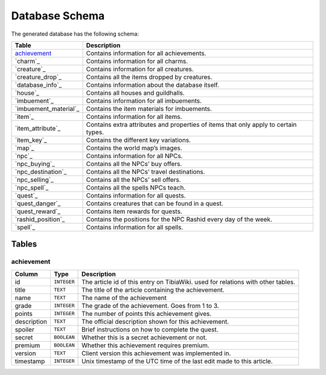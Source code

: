 Database Schema
===============
The generated database has the following schema:

+------------------------+------------------------------------------------+
| Table                  | Description                                    |
+========================+================================================+
| `achievement`_         | Contains information for all achievements.     |
+------------------------+------------------------------------------------+
| `charm`_               | Contains information for all charms.           |
+------------------------+------------------------------------------------+
| `creature`_            | Contains information for all creatures.        |
+------------------------+------------------------------------------------+
| `creature_drop`_       | Contains all the items dropped by creatures.   |
+------------------------+------------------------------------------------+
| `database_info`_       | Contains information about the database itself.|
+------------------------+------------------------------------------------+
| `house`_               | Contains all houses and guildhalls.            |
+------------------------+------------------------------------------------+
| `imbuement`_           | Contains information for all imbuements.       |
+------------------------+------------------------------------------------+
| `imbuement_material`_  | Contains the item materials for imbuements.    |
+------------------------+------------------------------------------------+
| `item`_                | Contains information for all items.            |
+------------------------+------------------------------------------------+
| `item_attribute`_      | Contains extra attributes and properties of    |
|                        | items that only apply to certain types.        |
+------------------------+------------------------------------------------+
| `item_key`_            | Contains the different key variations.         |
+------------------------+------------------------------------------------+
| `map`_                 | Contains the world map’s images.               |
+------------------------+------------------------------------------------+
| `npc`_                 | Contains information for all NPCs.             |
+------------------------+------------------------------------------------+
| `npc_buying`_          | Contains all the NPCs’ buy offers.             |
+------------------------+------------------------------------------------+
| `npc_destination`_     | Contains all the NPCs’ travel destinations.    |
+------------------------+------------------------------------------------+
| `npc_selling`_         | Contains all the NPCs’ sell offers.            |
+------------------------+------------------------------------------------+
| `npc_spell`_           | Contains all the spells NPCs teach.            |
+------------------------+------------------------------------------------+
| `quest`_               | Contains information for all quests.           |
+------------------------+------------------------------------------------+
| `quest_danger`_        | Contains creatures that can be found in a      |
|                        | quest.                                         |
+------------------------+------------------------------------------------+
| `quest_reward`_        | Contains item rewards for quests.              |
+------------------------+------------------------------------------------+
| `rashid_position`_     | Contains the positions for the NPC Rashid      |
|                        | every day of the week.                         |
+------------------------+------------------------------------------------+
| `spell`_               | Contains information for all spells.           |
+------------------------+------------------------------------------------+

Tables
------


achievement
~~~~~~~~~~~

+-------------------+-------------+------------------------------------+
| Column            | Type        | Description                        |
+===================+=============+====================================+
| id                | ``INTEGER`` | The article id of this entry on    |
|                   |             | TibiaWiki. used for relations with |
|                   |             | other tables.                      |
+-------------------+-------------+------------------------------------+
| title             | ``TEXT``    | The title of the article containing|
|                   |             | the achievement.                   |
+-------------------+-------------+------------------------------------+
| name              | ``TEXT``    | The name of the achievement        |
+-------------------+-------------+------------------------------------+
| grade             | ``INTEGER`` | The grade of the achievement. Goes |
|                   |             | from 1 to 3.                       |
+-------------------+-------------+------------------------------------+
| points            | ``INTEGER`` | The number of points this          |
|                   |             | achievement gives.                 |
+-------------------+-------------+------------------------------------+
| description       | ``TEXT``    | The official description shown for |
|                   |             | this achievement.                  |
+-------------------+-------------+------------------------------------+
| spoiler           | ``TEXT``    | Brief instructions on how to       |
|                   |             | complete the quest.                |
+-------------------+-------------+------------------------------------+
| secret            | ``BOOLEAN`` | Whether this is a secret           |
|                   |             | achievement or not.                |
+-------------------+-------------+------------------------------------+
| premium           | ``BOOLEAN`` | Whether this achievement requires  |
|                   |             | premium.                           |
+-------------------+-------------+------------------------------------+
| version           | ``TEXT``    | Client version this achievement    |
|                   |             | was implemented in.                |
+-------------------+-------------+------------------------------------+
| timestamp         | ``INTEGER`` | Unix timestamp of the UTC time of  |
|                   |             | the last edit made to this         |
|                   |             | article.                           |
+-------------------+-------------+------------------------------------+